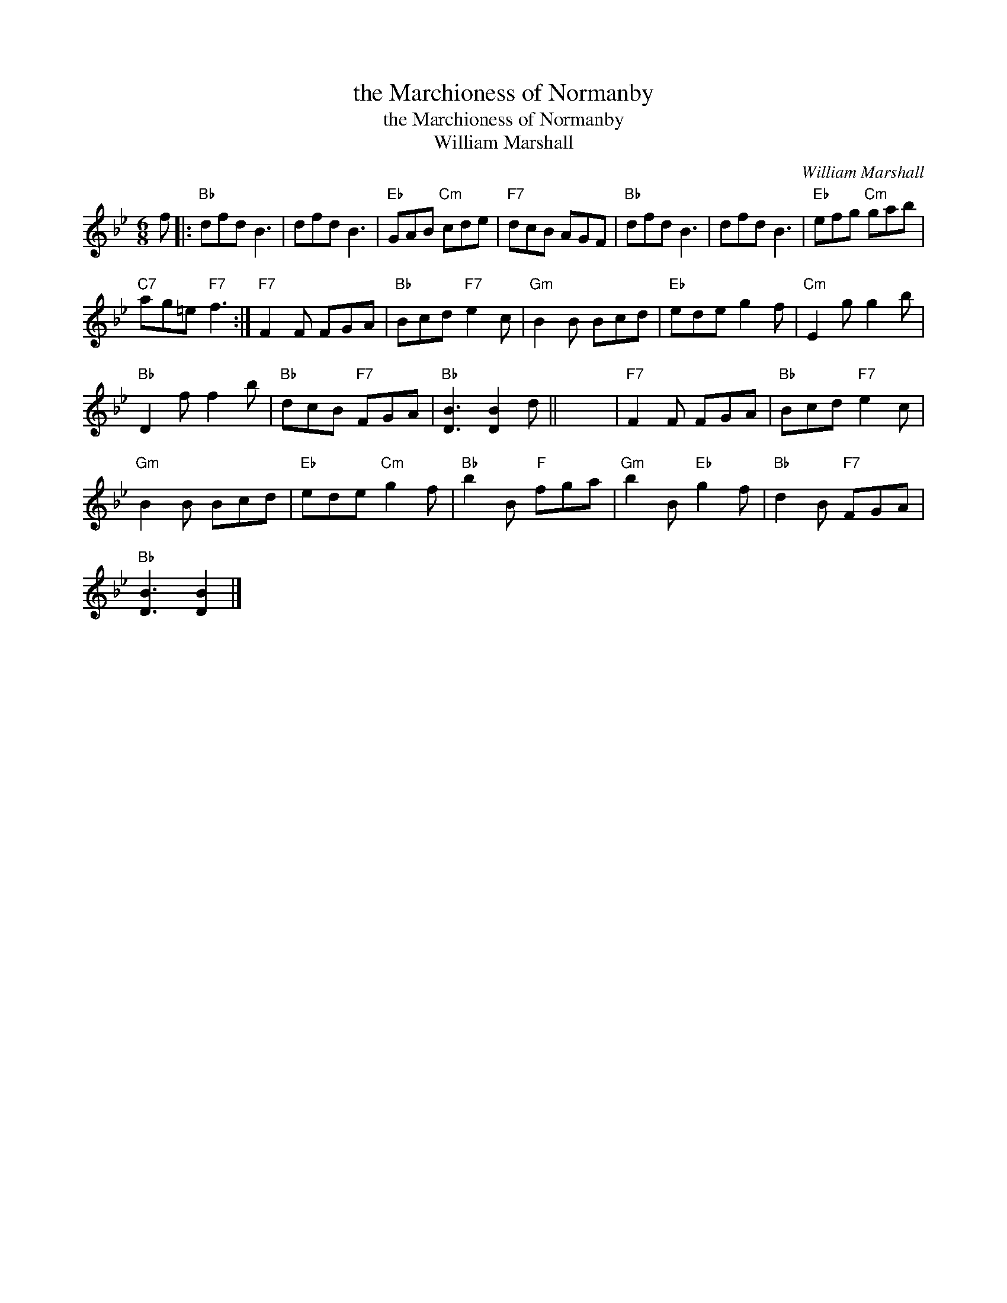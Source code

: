 X:1
T:the Marchioness of Normanby
T:the Marchioness of Normanby
T:William Marshall
C:William Marshall
L:1/8
M:6/8
K:Bb
V:1 treble 
V:1
 f |:"Bb" dfd B3 | dfd B3 |"Eb" GAB"Cm" cde |"F7" dcB AGF |"Bb" dfd B3 | dfd B3 |"Eb" efg"Cm" gab | %8
"C7" ag=e"F7" f3 :|"F7" F2 F FGA |"Bb" Bcd"F7" e2 c |"Gm" B2 B Bcd |"Eb" ede g2 f |"Cm" E2 g g2 b | %14
"Bb" D2 f f2 b |"Bb" dcB"F7" FGA |"Bb" [DB]3 [DB]2 d || x6 |"F7" F2 F FGA |"Bb" Bcd"F7" e2 c | %20
"Gm" B2 B Bcd |"Eb" ede"Cm" g2 f |"Bb" b2 B"F" fga |"Gm" b2 B"Eb" g2 f |"Bb" d2 B"F7" FGA | %25
"Bb" [DB]3 [DB]2 |] %26

